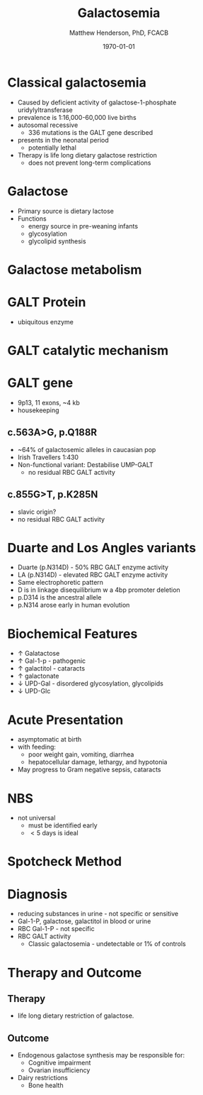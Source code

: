 #+TITLE: Galactosemia
#+AUTHOR: Matthew Henderson, PhD, FCACB
#+DATE: \today

* Classical galactosemia
- Caused by deficient activity of galactose-1-phosphate uridylyltransferase
- prevalence is 1:16,000-60,000 live births
- autosomal recessive
  - 336 mutations is the GALT gene described 

- presents in the neonatal period
  - potentially lethal

- Therapy is life long dietary galactose restriction
  - does not prevent long-term complications

* Galactose
- Primary source is dietary lactose
- Functions
  - energy source in pre-weaning infants
  - glycosylation
  - glycolipid synthesis


#+CAPTION[lactose]:Lactose is a disaccharide derived from the condensation of galactose and glucose, which form a \beta 1 \to 4 glycosidic linkage.
#+NAME: fig:lactose
#+ATTR_LaTeX: :width 0.4\textwidth
[[file:./figures/Beta-D-Lactose.png]]


* Galactose metabolism 

#+CAPTION[met]:Galactose metabolism
#+NAME: fig:met
#+ATTR_LaTeX: :width 0.8\textwidth
[[file:./figures/Fig1.png]]


* GALT Protein
- ubiquitous enzyme

#+CAPTION[structure]:Crystal structure
#+NAME: fig:struct
#+ATTR_LaTeX: :width 0.8\textwidth
[[file:./figures/Fig2.png]]


* GALT catalytic mechanism

#+CAPTION[mechanism]:Catalytic mechanism
#+NAME: fig:mech
#+ATTR_LaTeX: :width 0.8\textwidth
[[file:./figures/Fig3.png]]


* GALT gene
- 9p13, 11 exons, ~4 kb 
- housekeeping
** c.563A>G, p.Q188R
- ~64% of galactosemic alleles in caucasian pop
- Irish Travellers 1:430
- Non-functional variant: Destabilise UMP-GALT
  - no residual RBC GALT activity

** c.855G>T, p.K285N
- slavic origin?
- no residual RBC GALT activity

* Duarte and Los Angles variants
- Duarte (p.N314D) - 50% RBC GALT enzyme activity
- LA (p.N314D) - elevated RBC GALT enzyme activity
- Same electrophoretic pattern
- D is in linkage disequilibrium w a 4bp promoter deletion 
- p.D314 is the ancestral allele 
- p.N314 arose early in human evolution


* Biochemical Features
- \uparrow  Galatactose
- \uparrow Gal-1-p - pathogenic
- \uparrow  galactitol - cataracts
- \uparrow galactonate
- \downarrow UPD-Gal - disordered glycosylation, glycolipids
- \downarrow UPD-Glc

* Acute Presentation 
- asymptomatic at birth
- with feeding:
  - poor weight gain, vomiting, diarrhea
  - hepatocellular damage, lethargy, and hypotonia
- May progress to Gram negative sepsis, cataracts

* NBS
- not universal
  - must be identified early
  - \lt 5 days is ideal

* Spotcheck Method

#+BEGIN_EXPORT LaTeX
\ce{Gal-1-P + UDP-Glu ->[GALT] Glu-1-P + UDP-Gal}

\ce{Glu-1-P ->[PGluM] Glu-6-P}

\ce{Glu-6-P + NADP ->[G6PD] 6-PG + NADPH}

\ce{NADPH + MTT ->[methoxy PMS] Coloured Formazan + NADP}

#+END_EXPORT

* Diagnosis
- reducing substances in urine - not specific or sensitive
- Gal-1-P, galactose, galactitol in blood or urine
- RBC Gal-1-P - not specific
- RBC GALT activity
  - Classic galactosemia - undetectable or 1% of controls

* Therapy and Outcome

** Therapy
- life long dietary restriction of galactose.

** Outcome
- Endogenous galactose synthesis may be responsible for:
  - Cognitive impairment
  - Ovarian insufficiency
- Dairy restrictions
  - Bone health 
